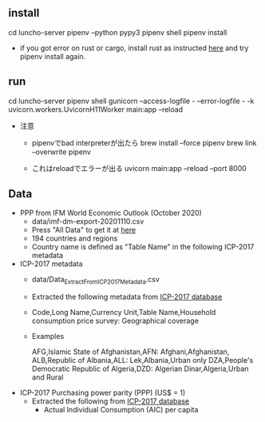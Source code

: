 ** install
  cd luncho-server
  pipenv --python pypy3
  pipenv shell
  pipenv install
  - if you got error on rust or cargo, install rust as instructed [[https://www.rust-lang.org/tools/install][here]] and try pipenv install again.

** run
  cd luncho-server
  pipenv shell
  gunicorn --access-logfile - --error-logfile - -k uvicorn.workers.UvicornH11Worker main:app --reload

- 注意
  - pipenvでbad interpreterが出たら
      brew install --force pipenv
      brew link --overwrite pipenv

  - これはreloadでエラーが出る
    uvicorn main:app --reload --port 8000

** Data

- PPP from IFM World Economic Outlook (October 2020)
  - data/imf-dm-export-20201110.csv
  - Press "All Data" to get it at [[https://www.imf.org/external/datamapper/PPPEX@WEO/OEMDC/ADVEC/WEOWORLD][here]]
  - 194 countries and regions
  - Country name is defined as "Table Name" in the following ICP-2017 metadata

- ICP-2017 metadata
  - data/Data_Extract_From_ICP_2017_Metadata.csv
  - Extracted the following metadata from [[https://databank.worldbank.org/source/icp-2017?preview=on][ICP-2017 database]]
  - Code,Long Name,Currency Unit,Table Name,Household consumption price survey: Geographical coverage
  - Examples

     AFG,Islamic State of Afghanistan,AFN: Afghani,Afghanistan,
     ALB,Republic of Albania,ALL: Lek,Albania,Urban only
     DZA,People's Democratic Republic of Algeria,DZD: Algerian Dinar,Algeria,Urban and Rural

- ICP-2017 Purchasing power parity (PPP) (US$ = 1)
  - Extracted the following from [[https://databank.worldbank.org/source/icp-2017?preview=on][ICP-2017 database]]
    - Actual Individual Consumption (AIC) per capita
